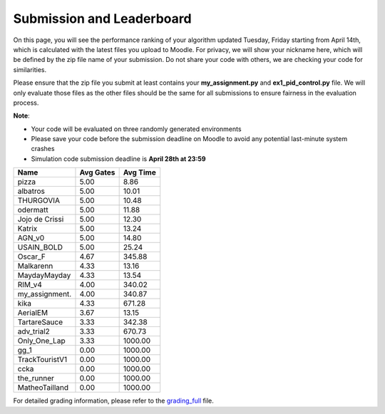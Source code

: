 Submission and Leaderboard
==========================

On this page, you will see the performance ranking of your algorithm updated Tuesday, Friday starting from April 14th, which is calculated with the latest files you upload to Moodle.
For privacy, we will show your nickname here, which will be defined by the zip file name of your submission.
Do not share your code with others, we are checking your code for similarities.

Please ensure that the zip file you submit at least contains your **my_assignment.py** and **ex1_pid_control.py** file. We will only evaluate those files as the other files should be the same for all submissions to ensure fairness in the evaluation process.

**Note**:

- Your code will be evaluated on three randomly generated environments
- Please save your code before the submission deadline on Moodle to avoid any potential last-minute system crashes
- Simulation code submission deadline is **April 28th at 23:59**

============== ========== =========
Name           Avg Gates   Avg Time
============== ========== =========
pizza               5.00      8.86
albatros            5.00     10.01
THURGOVIA           5.00     10.48
odermatt            5.00     11.88
Jojo de Crissi      5.00     12.30
Katrix              5.00     13.24
AGN_v0              5.00     14.80
USAIN_BOLD          5.00     25.24
Oscar_F             4.67    345.88
Malkarenn           4.33     13.16
MaydayMayday        4.33     13.54
RIM_v4              4.00    340.02
my_assignment.      4.00    340.87
kika                4.33    671.28
AerialEM            3.67     13.15
TartareSauce        3.33    342.38
adv_trial2          3.33    670.73
Only_One_Lap        3.33   1000.00
gg_1                0.00   1000.00
TrackTouristV1      0.00   1000.00
ccka                0.00   1000.00
the_runner          0.00   1000.00
MatheoTailland      0.00   1000.00
============== ========== =========

For detailed grading information, please refer to the `grading_full <https://github.com/lis-epfl/micro-502/blob/main/docs/assignment/grading_full.xlsx?raw=true>`_ file.